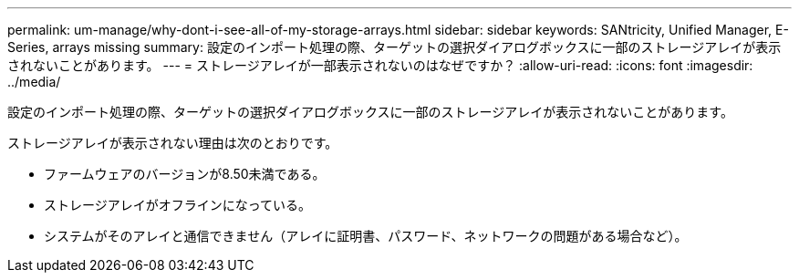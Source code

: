 ---
permalink: um-manage/why-dont-i-see-all-of-my-storage-arrays.html 
sidebar: sidebar 
keywords: SANtricity, Unified Manager, E-Series, arrays missing 
summary: 設定のインポート処理の際、ターゲットの選択ダイアログボックスに一部のストレージアレイが表示されないことがあります。 
---
= ストレージアレイが一部表示されないのはなぜですか？
:allow-uri-read: 
:icons: font
:imagesdir: ../media/


[role="lead"]
設定のインポート処理の際、ターゲットの選択ダイアログボックスに一部のストレージアレイが表示されないことがあります。

ストレージアレイが表示されない理由は次のとおりです。

* ファームウェアのバージョンが8.50未満である。
* ストレージアレイがオフラインになっている。
* システムがそのアレイと通信できません（アレイに証明書、パスワード、ネットワークの問題がある場合など）。


